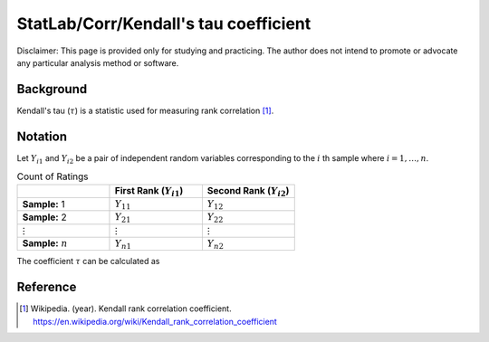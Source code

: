 ..
    #  Copyright (C) 2023-2024 Y Hsu <yh202109@gmail.com>
    #
    #  This program is free software: you can redistribute it and/or modify
    #  it under the terms of the GNU General Public license as published by
    #  the Free software Foundation, either version 3 of the License, or
    #  any later version.
    #
    #  This program is distributed in the hope that it will be useful,
    #  but WITHOUT ANY WARRANTY; without even the implied warranty of
    #  MERCHANTABILITY or FITNESS FOR A PARTICULAR PURPOSE. See the
    #  GNU General Public License for more details
    #
    #  You should have received a copy of the GNU General Public license
    #  along with this program. If not, see <https://www.gnu.org/license/>
   
.. role:: red-b

.. role:: red

#############
StatLab/Corr/Kendall's tau coefficient 
#############

:red-b:`Disclaimer:`
:red:`This page is provided only for studying and practicing. The author does not intend to promote or advocate any particular analysis method or software.`

*************
Background
*************

Kendall's tau (:math:`\tau`) is a statistic used for measuring rank correlation [1]_. 

*************
Notation 
*************

Let :math:`Y_{i1}` and :math:`Y_{i2}` be a pair of independent random variables corresponding to the :math:`i` th sample where :math:`i = 1, \ldots, n`.

.. list-table:: Count of Ratings
   :widths: 10 10 10 
   :header-rows: 1
   :name: tbl_count1

   * - 
     - First Rank (:math:`Y_{i1}`)
     - Second Rank (:math:`Y_{i2}`)
   * - **Sample:** 1
     - :math:`Y_{11}`
     - :math:`Y_{12}` 
   * - **Sample:** 2
     - :math:`Y_{21}` 
     - :math:`Y_{22}` 
   * - :math:`\vdots` 
     - :math:`\vdots`
     - :math:`\vdots`
   * - **Sample:** :math:`n`
     - :math:`Y_{n1}`
     - :math:`Y_{n2}` 

The coefficient :math:`\tau` can be calculated as 

.. math::
  :label: eq_tau1

  \tau = \frac{2}{n(n-1)} \left(2\sum_{i=1}^n \sum_{j < n} sign(Y_{i1}-Y_{j1})sign(Y_{i2}-Y_{j2}) - \frac{n(n-1)}{2}\right).

*************
Reference
*************

.. [1] Wikipedia. (year). Kendall rank correlation coefficient. https://en.wikipedia.org/wiki/Kendall_rank_correlation_coefficient

